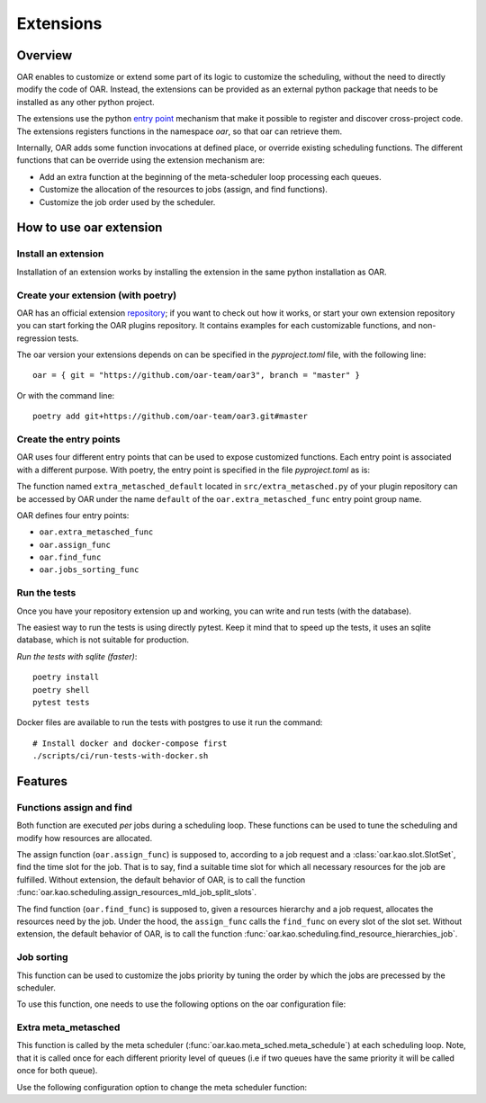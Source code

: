 Extensions
==========

Overview
--------

OAR enables to customize or extend some part of its logic to customize the scheduling, without the need to directly modify the code of OAR.
Instead, the extensions can be provided as an external python package that needs to be installed as any other python project.

The extensions use the python `entry point <https://packaging.python.org/en/latest/specifications/entry-points/>`_
mechanism that make it possible to register and discover cross-project code.
The extensions registers functions in the namespace `oar`, so that oar can retrieve them.

Internally, OAR adds some function invocations at defined place, or override existing scheduling functions.
The different functions that can be override using the extension mechanism are:

- Add an extra function at the beginning of the meta-scheduler loop processing each queues.
- Customize the allocation of the resources to jobs (assign, and find functions).
- Customize the job order used by the scheduler.


How to use oar extension
------------------------

Install an extension
~~~~~~~~~~~~~~~~~~~~

Installation of an extension works by installing the extension in the same python installation as OAR.

Create your extension (with poetry)
~~~~~~~~~~~~~~~~~~~~~~~~~~~~~~~~~~~~~~~~~~~

OAR has an official extension `repository <https://github.com/oar-team/oar3-plugins>`_; if you want to check out how it works, or start your own extension repository you can start forking the OAR plugins repository.
It contains examples for each customizable functions, and non-regression tests.

The oar version your extensions depends on can be specified in the `pyproject.toml` file, with the following line::

        oar = { git = "https://github.com/oar-team/oar3", branch = "master" }


Or with the command line::

        poetry add git+https://github.com/oar-team/oar3.git#master


Create the entry points
~~~~~~~~~~~~~~~~~~~~~~~

OAR uses four different entry points that can be used to expose customized functions. Each entry point is associated with a different purpose.
With poetry, the entry point is specified in the file `pyproject.toml` as is:


.. code-block:: toml
        :caption: pyproject.toml entry point example. Mutliple functions can be exposed under the same group name (in the example case, the group name is "oar.extra_metasched_func").

        [tool.poetry.plugins."oar.extra_metasched_func"]
        # Define a function named default
        default = "src.extra_metasched:extra_metasched_default"
        # And another funcdtion named foo
        foo = "src.extra_metasched:extra_metasched_foo"

The function named ``extra_metasched_default`` located in ``src/extra_metasched.py`` of your plugin repository can be accessed by OAR under the name ``default`` of the ``oar.extra_metasched_func`` entry point group name.

OAR defines four entry points:

- ``oar.extra_metasched_func``
- ``oar.assign_func``
- ``oar.find_func``
- ``oar.jobs_sorting_func``

Run the tests
~~~~~~~~~~~~~

Once you have your repository extension up and working, you can write and run tests (with the database).

The easiest way to run the tests is using directly pytest. Keep it mind that to speed up the tests, it uses an sqlite database, which is not suitable for production.

*Run the tests with sqlite (faster)*::

        poetry install
        poetry shell
        pytest tests

Docker files are available to run the tests with postgres to use it run the command::

        # Install docker and docker-compose first
        ./scripts/ci/run-tests-with-docker.sh


Features
--------

Functions assign and find
~~~~~~~~~~~~~~~~~~~~~~~~~

Both function are executed *per* jobs during a scheduling loop. These functions can be used to tune the scheduling and modify how resources are allocated.

The assign function (``oar.assign_func``) is supposed to, according to a job request and a :class:`oar.kao.slot.SlotSet`, find the time slot for the job.
That is to say, find a suitable time slot for which all necessary resources for the job are fulfilled.
Without extension, the default behavior of OAR, is to call the function :func:`oar.kao.scheduling.assign_resources_mld_job_split_slots`.

The find function (``oar.find_func``) is supposed to, given a resources hierarchy and a job request, allocates the resources need by the job.
Under the hood, the ``assign_func`` calls the ``find_func`` on every slot of the slot set.
Without extension, the default behavior of OAR, is to call the function :func:`oar.kao.scheduling.find_resource_hierarchies_job`.

Job sorting
~~~~~~~~~~~

This function can be used to customize the jobs priority by tuning the order by which the jobs are precessed by the scheduler.

To use this function, one needs to use the following options on the oar configuration file:

.. code-block:: bash
        :caption: Example of configuration to change the jog sorting function

        JOB_PRIORITY="CUSTOM" # Mandatory
        # Should be the name of the function registered by your plugin under the namespace `oar.jobs_sorting_func` 
        CUSTOM_JOB_SORTING="simple_priority"
        # It is also possible to pass data to the algorithm. Any string is valid as long your function knows how to parse it.
        CUSTOM_JOB_SORTING_CONFIG="{ data: 'fifo' }"

Extra meta_metasched
~~~~~~~~~~~~~~~~~~~~

This function is called by the meta scheduler (:func:`oar.kao.meta_sched.meta_schedule`) at each scheduling loop.
Note, that it is called once for each different priority level of queues (i.e if two queues have the same priority it will be called once for both queue).

Use the following configuration option to change the meta scheduler function:

.. code-block:: bash
        :caption: Example of configuration to change the metasched function `foo`.

        EXTRA_METASCHED_CONFIG="foo"

